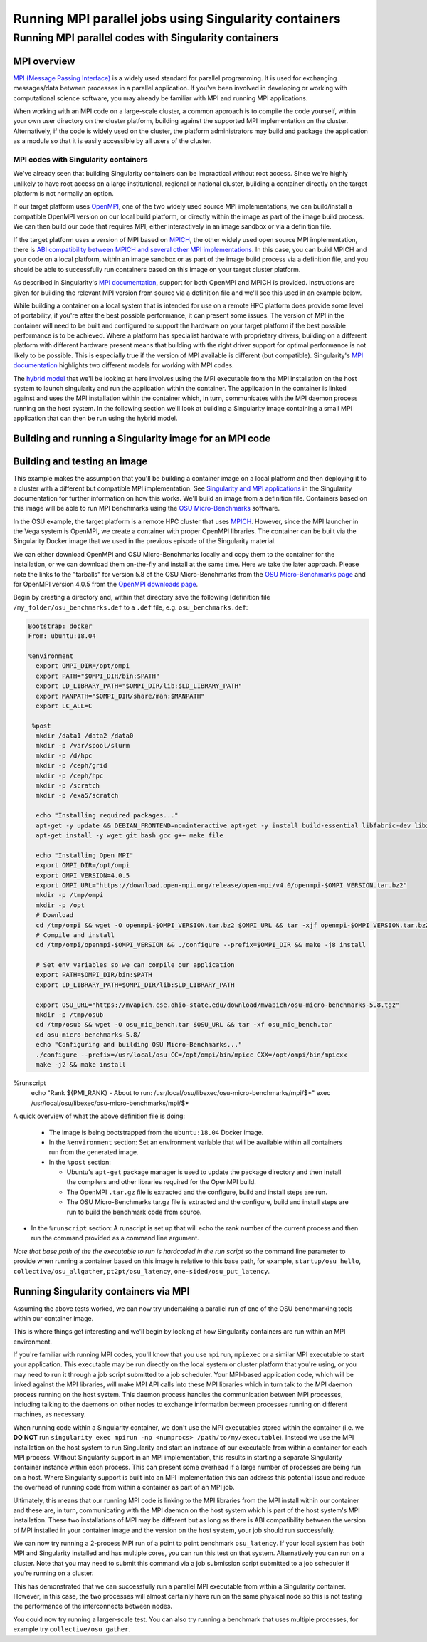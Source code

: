 .. _mpi_contain:

Running MPI parallel jobs using Singularity containers
======================================================

Running MPI parallel codes with Singularity containers
______________________________________________________

MPI overview
++++++++++++

`MPI (Message Passing Interface) <https://en.wikipedia.org/wiki/Message_Passing_Interface>`_
is a widely used standard for parallel programming. It is used for
exchanging messages/data between processes in a parallel application.
If you've been involved in developing or working with computational
science software, you may already be familiar with MPI and running MPI
applications.

When working with an MPI code on a large-scale cluster, a common
approach is to compile the code yourself, within your own user
directory on the cluster platform, building against the supported MPI
implementation on the cluster.  Alternatively, if the code is widely
used on the cluster, the platform administrators may build and package
the application as a module so that it is easily accessible by all
users of the cluster.

MPI codes with Singularity containers
-------------------------------------

We've already seen that building Singularity containers can be
impractical without root access. Since we're highly unlikely to have
root access on a large institutional, regional or national cluster,
building a container directly on the target platform is not normally
an option.

If our target platform uses `OpenMPI <https://www.open-mpi.org/>`_,
one of the two widely used source MPI implementations, we can
build/install a compatible OpenMPI version on our local build
platform, or directly within the image as part of the image build
process. We can then build our code that requires MPI, either
interactively in an image sandbox or via a definition file.

If the target platform uses a version of MPI based on `MPICH
<https://www.mpich.org/>`_, the other widely used open source MPI
implementation, there is `ABI compatibility between MPICH and several
other MPI implementations <https://www.mpich.org/abi/>`_.  In this
case, you can build MPICH and your code on a local platform, within an
image sandbox or as part of the image build process via a definition
file, and you should be able to successfully run containers based on
this image on your target cluster platform.

As described in Singularity's `MPI documentation
<https://sylabs.io/guides/3.7/user-guide/mpi.html>`_, support for both
OpenMPI and MPICH is provided. Instructions are given for building the
relevant MPI version from source via a definition file and we'll see
this used in an example below.

While building a container on a local system that is intended for use
on a remote HPC platform does provide some level of portability, if
you're after the best possible performance, it can present some
issues. The version of MPI in the container will need to be built and
configured to support the hardware on your target platform if the best
possible performance is to be achieved. Where a platform has
specialist hardware with proprietary drivers, building on a different
platform with different hardware present means that building with the
right driver support for optimal performance is not likely to be
possible. This is especially true if the version of MPI available is
different (but compatible). Singularity's `MPI documentation
<https://sylabs.io/guides/3.7/user-guide/mpi.html>`_ highlights two
different models for working with MPI codes.

The `hybrid model
<https://sylabs.io/guides/3.7/user-guide/mpi.html#hybrid-model>`_ that
we'll be looking at here involves using the MPI executable from the
MPI installation on the host system to launch singularity and run the
application within the container.  The application in the container is
linked against and uses the MPI installation within the container
which, in turn, communicates with the MPI daemon process running on
the host system. In the following section we'll look at building a
Singularity image containing a small MPI application that can then be
run using the hybrid model.

Building and running a Singularity image for an MPI code
++++++++++++++++++++++++++++++++++++++++++++++++++++++++

Building and testing an image
+++++++++++++++++++++++++++++

This example makes the assumption that you'll be building a container
image on a local platform and then deploying it to a cluster with a
different but compatible MPI implementation.  See `Singularity and MPI
applications
<https://sylabs.io/guides/3.7/user-guide/mpi.html#singularity-and-mpi-applications>`_
in the Singularity documentation for further information on how this
works.  We'll build an image from a definition file. Containers based
on this image will be able to run MPI benchmarks using the `OSU
Micro-Benchmarks <https://mvapich.cse.ohio-state.edu/benchmarks/>`_
software.

In the OSU example, the target platform is a remote HPC cluster that uses
`MPICH <https://www.mpich.org/>`_. However, since the MPI launcher in the Vega system
is OpenMPI, we create a container with proper OpenMPI libraries.
The container can be built via the Singularity Docker image that we
used in the previous episode of the Singularity material.

We can either download OpenMPI and OSU Micro-Benchmarks locally and copy them to
the container for the installation, or we can download them on-the-fly and install
at the same time. Here we take the later approach. Please note the links to the
"tarballs" for version 5.8 of the OSU Micro-Benchmarks from the `OSU Micro-Benchmarks page
<https://mvapich.cse.ohio-state.edu/benchmarks/>`_ and for OpenMPI
version 4.0.5 from the `OpenMPI downloads page <https://www.open-mpi.org/software/ompi/v4.0/>`_.

Begin by creating a directory and, within that directory save
the following [definition file ``/my_folder/osu_benchmarks.def`` to a
``.def`` file, e.g. ``osu_benchmarks.def``:

.. code-block:: bash

  Bootstrap: docker
  From: ubuntu:18.04

  %environment
    export OMPI_DIR=/opt/ompi
    export PATH="$OMPI_DIR/bin:$PATH"
    export LD_LIBRARY_PATH="$OMPI_DIR/lib:$LD_LIBRARY_PATH"
    export MANPATH="$OMPI_DIR/share/man:$MANPATH"
    export LC_ALL=C

   %post
    mkdir /data1 /data2 /data0
    mkdir -p /var/spool/slurm
    mkdir -p /d/hpc
    mkdir -p /ceph/grid
    mkdir -p /ceph/hpc
    mkdir -p /scratch
    mkdir -p /exa5/scratch

    echo "Installing required packages..."
    apt-get -y update && DEBIAN_FRONTEND=noninteractive apt-get -y install build-essential libfabric-dev libibverbs-dev gfortran
    apt-get install -y wget git bash gcc g++ make file

    echo "Installing Open MPI"
    export OMPI_DIR=/opt/ompi
    export OMPI_VERSION=4.0.5
    export OMPI_URL="https://download.open-mpi.org/release/open-mpi/v4.0/openmpi-$OMPI_VERSION.tar.bz2"
    mkdir -p /tmp/ompi
    mkdir -p /opt
    # Download
    cd /tmp/ompi && wget -O openmpi-$OMPI_VERSION.tar.bz2 $OMPI_URL && tar -xjf openmpi-$OMPI_VERSION.tar.bz2
    # Compile and install
    cd /tmp/ompi/openmpi-$OMPI_VERSION && ./configure --prefix=$OMPI_DIR && make -j8 install

    # Set env variables so we can compile our application
    export PATH=$OMPI_DIR/bin:$PATH
    export LD_LIBRARY_PATH=$OMPI_DIR/lib:$LD_LIBRARY_PATH

    export OSU_URL="https://mvapich.cse.ohio-state.edu/download/mvapich/osu-micro-benchmarks-5.8.tgz"
    mkdir -p /tmp/osub
    cd /tmp/osub && wget -O osu_mic_bench.tar $OSU_URL && tar -xf osu_mic_bench.tar
    cd osu-micro-benchmarks-5.8/
    echo "Configuring and building OSU Micro-Benchmarks..."
    ./configure --prefix=/usr/local/osu CC=/opt/ompi/bin/mpicc CXX=/opt/ompi/bin/mpicxx
    make -j2 && make install

%runscript
    echo "Rank ${PMI_RANK} - About to run: /usr/local/osu/libexec/osu-micro-benchmarks/mpi/$*"
    exec /usr/local/osu/libexec/osu-micro-benchmarks/mpi/$*

A quick overview of what the above definition file is doing:

 - The image is being bootstrapped from the ``ubuntu:18.04`` Docker
   image.
 - In the ``%environment`` section: Set an environment variable that
   will be available within all containers run from the generated
   image.
 - In the ``%post`` section:

   - Ubuntu's ``apt-get`` package manager is used to update the package
     directory and then install the compilers and other libraries
     required for the OpenMPI build.
   - The OpenMPI ``.tar.gz`` file is extracted and the configure, build and
     install steps are run.
   - The OSU Micro-Benchmarks tar.gz file is extracted and the
     configure, build and install steps are run to build the benchmark
     code from source.

- In the ``%runscript`` section: A runscript is set up that will echo
  the rank number of the current process and then run the command
  provided as a command line argument.

*Note that base path of the the executable to run is hardcoded in the
run script* so the command line parameter to provide when running a
container based on this image is relative to this base path, for
example, ``startup/osu_hello``, ``collective/osu_allgather``,
``pt2pt/osu_latency``, ``one-sided/osu_put_latency``.

.. exercise:: Build and test the OSU Micro-Benchmarks image

   Using the above definition file, build a Singularity image named
   ``osu_benchmarks.sif``.  Once you have built the image, use it to
   run the `osu_hello` benchmark that is found in the `startup`
   benchmark folder.

   **NOTE**: If you're not using the Singularity Docker image to build
   your Singularity image, you will need to edit the path to the
   .tar.gz file in the ``%files`` section of the definition file.

   .. solution::

      You should be able to build an image from the definition file
      as follows:

      .. code-block:: bash

        singularity build osu_benchmarks.sif osu_benchmarks.def

      Note that if you're running the Singularity Docker container
      directly from the command line to undertake your build, you'll
      need to provide the full path to the ``.def`` file at which it
      appears within the container - for example, if you've bind
      mounted the directory containing the file to
      ``/home/singularity`` within the container, the full path to the
      ``.def`` file will be ``/home/singularity/osu_benchmarks.def``.

      Assuming the image builds successfully, you can then try
      running the container locally and also transfer the SIF file
      to a cluster platform that you have access to (that has
      Singularity installed) and run it there.

      Let's begin with a single-process run of ``osu_hello`` on the
      local system to ensure that we can run the container as
      expected:

      .. code-block:: bash

        singularity run osu_benchmarks.sif startup/osu_hello

      You should see output similar to the following:

      .. code-block:: text

         Rank  - About to run: /usr/local/osu/libexec/osu-micro-benchmarks/mpi/startup/osu_hello
         # OSU MPI Hello World Test v5.6.2
         This is a test with 1 processes

      Note that no rank number is shown since we didn't run the
      container via mpirun and so the ``${PMI_RANK}`` environment
      variable that we'd normally have set in an MPICH run process is
      not set.

Running Singularity containers via MPI
++++++++++++++++++++++++++++++++++++++

Assuming the above tests worked, we can now try undertaking a parallel run of
one of the OSU benchmarking tools within our container image.

This is where things get interesting and we'll begin by looking at how Singularity
containers are run within an MPI environment.

If you're familiar with running MPI codes, you'll know that you use ``mpirun``,
``mpiexec`` or a similar MPI executable to start your application. This executable
may be run directly on the local system or cluster platform that you're using, or
you may need to run it through a job script submitted to a job scheduler.
Your MPI-based application code, which will be linked against the MPI libraries,
will make MPI API calls into these MPI libraries which in turn talk to the MPI
daemon process running on the host system. This daemon process handles the
communication between MPI processes, including talking to the daemons on other
nodes to exchange information between processes running on different machines, as necessary.

When running code within a Singularity container, we don't use the MPI executables
stored within the container (i.e. we **DO NOT** run ``singularity exec mpirun -np <numprocs> /path/to/my/executable``).
Instead we use the MPI installation on the host system to run Singularity and start
an instance of our executable from within a container for each MPI process.
Without Singularity support in an MPI implementation, this results in starting
a separate Singularity container instance within each process. This can present
some overhead if a large number of processes are being run on a host. Where Singularity
support is built into an MPI implementation this can address this potential issue and reduce
the overhead of running code from within a container as part of an MPI job.

Ultimately, this means that our running MPI code is linking to the MPI libraries
from the MPI install within our container and these are, in turn, communicating
with the MPI daemon on the host system which is part of the host system's MPI installation.
These two installations of MPI may be different but as long as there is ABI compatibility
between the version of MPI installed in your container image and the version on the host system,
your job should run successfully.

We can now try running a 2-process MPI run of a point to point benchmark ``osu_latency``.
If your local system has both MPI and Singularity installed and has multiple cores,
you can run this test on that system. Alternatively you can run on a cluster. Note
that you may need to submit this command via a job submission script submitted
to a job scheduler if you're running on a cluster.

.. exercise:: Undertake a parallel run of the ``osu_latency`` benchmark (general example)

    Move the ``osu_benchmarks.sif`` Singularity image onto the cluster
    (or other suitable) platform where you're going to undertake
    your benchmark run.

    You should be able to run the benchmark using a command similar
    to the one shown below. However, if you are running on a
    cluster, you may need to write and submit a job submission
    script at this point to initiate running of the benchmark.

    .. code-block:: bash

      mpirun -np 2 singularity run osu_benchmarks.sif pt2pt/osu_latency

    .. solution:: Expected output and discussion

       As you can see in the mpirun command shown above, we have called
       ``mpirun`` on the host system and are passing to MPI the
       ``singularity`` executable for which the parameters are the image
       file and any parameters we want to pass to the image's run
       script, in this case the path/name of the benchmark executable
       to run.

       The following shows an example of the output you should expect
       to see. You should have latency values shown for message sizes
       up to 4MB.

       .. code-block:: text

          Rank 1 - About to run: /.../mpi/pt2pt/osu_latency
          Rank 0 - About to run: /.../mpi/pt2pt/osu_latency
          # OSU MPI Latency Test v5.6.2
          # Size          Latency (us)
          0                       0.38
          1                       0.34
          ...

.. exercise:: Undertake a parallel run of the ``osu_latency`` benchmark (taught course cluster example)

   This version of the exercise for undertaking a parallel run of the
   osu_latency benchmark with your Singularity container that
   contains an MPI build is specific to this run of the course.  The
   information provided here is specifically tailored to the HPC
   platform that you've been given access to for this taught version
   of the course.  Move the `osu_benchmarks.sif` Singularity image
   onto the cluster where you're going to undertake your benchmark
   run.  You should use ``scp`` or a similar utility to copy the file.
   The platform you've been provided with access to uses `Slurm`
   schedule jobs to run on the platform. You now need to create a
   ``Slurm`` job submission script to run the benchmark.

   Find a template script on `the Vega support website <https://doc.vega.izum.si/first-job/>`_
   and edit it to suit your configuration. You can find more details about the Slurm
   `here <https://doc.vega.izum.si/slurm/>`_. Create and appropriate bash file and submit
   the modified job submission script to the `Slurm` scheduler using the
   ``sbatch`` command.

   .. code-block:: bash

      sbatch osu_latency.slurm

   .. solution:: Expected output and discussion

      As you will have seen in the commands using the provided
      template job submission script, we have called ``mpirun`` on the
      host system and are passing to MPI the ``singularity`` executable
      for which the parameters are the image file and any parameters
      we want to pass to the image's run script. In this case, the
      parameters are the path/name of the benchmark executable to
      run.

      The following shows an example of the output you should expect
      to see. You should have latency values shown for message sizes
      up to 4MB.

      .. code-block:: text

        INFO:    Convert SIF file to sandbox...
	      INFO:    Convert SIF file to sandbox...
	      Rank 1 - About to run: /.../mpi/pt2pt/osu_latency
	      Rank 0 - About to run: /.../mpi/pt2pt/osu_latency
	      # OSU MPI Latency Test v5.6.2
	      # Size          Latency (us)
	      0                       1.49
	      1                       1.50
	      2                       1.50
	      ...
	      4194304               915.44
	      INFO:    Cleaning up image...
        INFO:    Cleaning up image...

This has demonstrated that we can successfully run a parallel MPI
executable from within a Singularity container.  However, in this
case, the two processes will almost certainly have run on the same
physical node so this is not testing the performance of the
interconnects between nodes.

You could now try running a larger-scale test. You can also try
running a benchmark that uses multiple processes, for example try
``collective/osu_gather``.

.. exercise:: Investigate performance when using a container image
              built on a local system and run on a cluster

   To get an idea of any difference in performance between the code
   within your Singularity image and the same code built natively
   on the target HPC platform, try building the OSU benchmarks from
   source, locally on the cluster. Then try running the same
   benchmark(s) that you ran via the singularity container.  Have a
   look at the outputs you get when running ``collective/osu_gather``
   or one of the other collective benchmarks to get an idea of
   whether there is a performance difference and how significant it
   is.

   Try running with enough processes that the processes are spread
   across different physical nodes so that you're making use of the
   cluster's network interconnects.

   What do you see?

   .. solution:: Discussion

      You may find that performance is significantly better with the
      version of the code built directly on the HPC platform.
      Alternatively, performance may be similar between the two
      versions.

      How big is the performance difference between the two builds of
      the code?

      What might account for any difference in performance between the
      two builds of the code?

      If performance is an issue for you with codes that you'd like to
      run via Singularity, you are advised to take a look at using the
      `bind model
      <https://sylabs.io/guides/3.5/user-guide/mpi.html#bind-model>`_
      for building/running MPI applications through Singularity.
